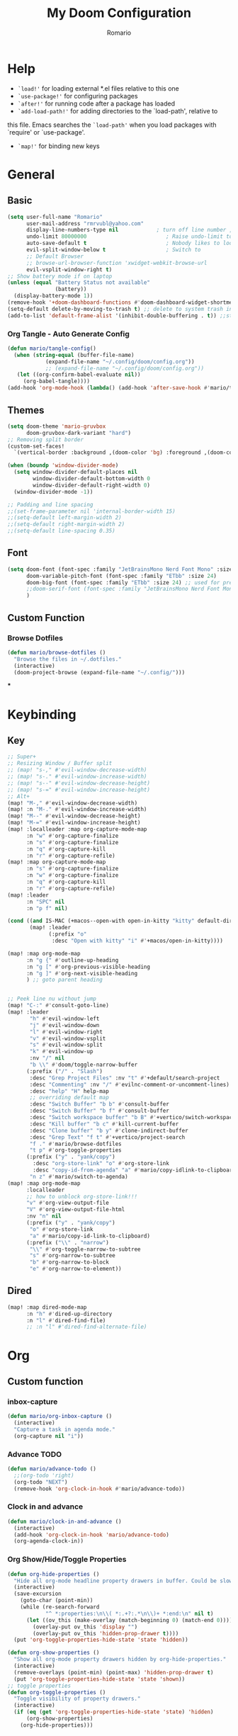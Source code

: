 #+TITLE: My Doom Configuration
#+AUTHOR: Romario
#+PROPERTY: header-args:emacs-lisp :tangle ./config.el
* Help
- =`load!'= for loading external *.el files relative to this one
- =`use-package!'= for configuring packages
- =`after!'= for running code after a package has loaded
- =`add-load-path!'= for adding directories to the `load-path', relative to
this file. Emacs searches the =`load-path'= when you load packages with `require' or `use-package'.
- =`map!'= for binding new keys
* General
** Basic
:PROPERTIES:
:ID:       b3a5df34-317c-4640-bd39-82748413b3f5
:END:
#+begin_src emacs-lisp
(setq user-full-name "Romario"
      user-mail-address "rmrvubl@yahoo.com"
      display-line-numbers-type nil            ; turn off line number , you can toggle it with <leader>tl
      undo-limit 80000000                         ; Raise undo-limit to 80Mb
      auto-save-default t                         ; Nobody likes to loose work, I certainly don't
      evil-split-window-below t                   ; Switch to            after splitting
      ;; Default Browser
      ;; browse-url-browser-function 'xwidget-webkit-browse-url
      evil-vsplit-window-right t)
;; Show battery mode if on laptop
(unless (equal "Battery Status not available"
               (battery))
  (display-battery-mode 1))
(remove-hook '+doom-dashboard-functions #'doom-dashboard-widget-shortmenu) ; hide dashboard shortmen
(setq-default delete-by-moving-to-trash t) ;; delete to system trash instead
(add-to-list 'default-frame-alist '(inhibit-double-buffering . t)) ;;stops flickering

#+end_src
*** Org Tangle - Auto Generate Config
:PROPERTIES:
:ID:       36533d71-887e-4e00-8286-b61dac569426
:END:
#+begin_src emacs-lisp
(defun mario/tangle-config()
  (when (string-equal (buffer-file-name)
            (expand-file-name "~/.config/doom/config.org"))
            ;; (expand-file-name "~/.config/doom/config.org"))
   (let ((org-confirm-babel-evaluate nil))
     (org-babel-tangle))))
(add-hook 'org-mode-hook (lambda() (add-hook 'after-save-hook #'mario/tangle-config)))
#+end_src
** Themes
:PROPERTIES:
:ID:       34992806-4bdd-4346-8141-c44af28c47dc
:END:
#+begin_src emacs-lisp
(setq doom-theme 'mario-gruvbox
      doom-gruvbox-dark-variant "hard")
;; Removing split border
(custom-set-faces!
  `(vertical-border :background ,(doom-color 'bg) :foreground ,(doom-color 'bg)))

(when (boundp 'window-divider-mode)
  (setq window-divider-default-places nil
        window-divider-default-bottom-width 0
        window-divider-default-right-width 0)
  (window-divider-mode -1))

;; Padding and line spacing
;;(set-frame-parameter nil 'internal-border-width 15)
;;(setq-default left-margin-width 2)
;;(setq-default right-margin-width 2)
;;(setq-default line-spacing 0.35)
#+end_src
** Font
:PROPERTIES:
:ID:       8b1179dc-2b79-4dbe-ad3d-770b0eb883d9
:END:
#+begin_src emacs-lisp
(setq doom-font (font-spec :family "JetBrainsMono Nerd Font Mono" :size 15)
      doom-variable-pitch-font (font-spec :family "ETbb" :size 24)
      doom-big-font (font-spec :family "ETbb" :size 24) ;; used for presentations or streaming
      ;;doom-serif-font (font-spec :family "JetBrainsMono Nerd Font Mono" :size 24))
      )
#+end_src
** Custom Function
*** Browse Dotfiles
:PROPERTIES:
:ID:       fe6b9af6-2fc6-4cda-88b1-f0ec62437c2d
:END:
#+begin_src emacs-lisp
(defun mario/browse-dotfiles ()
  "Browse the files in ~/.dotfiles."
  (interactive)
  (doom-project-browse (expand-file-name "~/.config/")))
#+end_src
***
* Keybinding
** Key
:PROPERTIES:
:ID:       0457f88d-5b6d-477a-955b-69be9d53e04f
:END:
#+begin_src emacs-lisp
;; Super+
;; Resizing Window / Buffer split
;; (map! "s-," #'evil-window-decrease-width)
;; (map! "s-." #'evil-window-increase-width)
;; (map! "s--" #'evil-window-decrease-height)
;; (map! "s-=" #'evil-window-increase-height)
;; Alt+
(map! "M-," #'evil-window-decrease-width)
(map! :n "M-." #'evil-window-increase-width)
(map! "M--" #'evil-window-decrease-height)
(map! "M-=" #'evil-window-increase-height)
(map! :localleader :map org-capture-mode-map
      :n "w" #'org-capture-finalize
      :n "s" #'org-capture-finalize
      :n "q" #'org-capture-kill
      :n "r" #'org-capture-refile)
(map! :map org-capture-mode-map
      :n "s" #'org-capture-finalize
      :n "w" #'org-capture-finalize
      :n "q" #'org-capture-kill
      :n "r" #'org-capture-refile)
(map! :leader
      :n "SPC" nil
      :n "p f" nil)

(cond ((and IS-MAC (+macos--open-with open-in-kitty "kitty" default-directory))
       (map! :leader
             (:prefix "o"
              :desc "Open with kitty" "i" #'+macos/open-in-kitty))))

(map! :map org-mode-map
      :n "g {" #'outline-up-heading
      :n "g [" #'org-previous-visible-heading
      :n "g ]" #'org-next-visible-heading
      ) ;; goto parent heading


;; Peek line nu without jump
(map! "C-:" #'consult-goto-line)
(map! :leader
       "h" #'evil-window-left
       "j" #'evil-window-down
       "l" #'evil-window-right
       "v" #'evil-window-vsplit
       "s" #'evil-window-split
       "k" #'evil-window-up
       :nv "/" nil
       "b \\" #'doom/toggle-narrow-buffer
      (:prefix ("/" . "Slash")
       :desc "Grep Project Files" :nv "t" #'+default/search-project
       :desc "Commenting" :nv "/" #'evilnc-comment-or-uncomment-lines)
       :desc "help" "H" help-map
       ;; overriding default map
       :desc "Switch Buffer" "b b" #'consult-buffer
       :desc "Switch Buffer" "b f" #'consult-buffer
       :desc "Switch workspace buffer" "b B" #'+vertico/switch-workspace-buffer
       :desc "Kill buffer" "b c" #'kill-current-buffer
       :desc "Clone buffer" "b y" #'clone-indirect-buffer
       :desc "Grep Text" "f t" #'+vertico/project-search
       "f ." #'mario/browse-dotfiles
       "t p" #'org-toggle-properties
      (:prefix ("y" . "yank/copy")
        :desc "org-store-link" "o" #'org-store-link
        :desc "copy-id-from-agenda" "a" #'mario/copy-idlink-to-clipboard)
       "n z" #'mario/switch-to-agenda)
(map! :map org-mode-map
      :localleader
      ;; how to unblock org-store-link!!!
      "v" #'org-view-output-file
      "V" #'org-view-output-file-html
      :nv "n" nil
      (:prefix ("y" . "yank/copy")
       "o" #'org-store-link
       "a" #'mario/copy-id-link-to-clipboard)
      (:prefix ("\\" . "narrow")
       "\\" #'org-toggle-narrow-to-subtree
       "s" #'org-narrow-to-subtree
       "b" #'org-narrow-to-block
       "e" #'org-narrow-to-element))
#+end_src

** Dired
:PROPERTIES:
:ID:       26b60258-64f2-4394-bcd2-ddb07657e775
:END:
#+begin_src emacs-lisp
(map! :map dired-mode-map
      :n "h" #'dired-up-directory
      :n "l" #'dired-find-file)
      ;; :n "l" #'dired-find-alternate-file)
#+end_src
* Org
** Custom function
*** inbox-capture
:PROPERTIES:
:ID:       aeb399ac-ded1-4db7-afaa-e0edc547f8e5
:END:
#+begin_src emacs-lisp
(defun mario/org-inbox-capture ()
  (interactive)
  "Capture a task in agenda mode."
  (org-capture nil "i"))
#+end_src
*** Advance TODO
:PROPERTIES:
:ID:       5b77bcc0-0b1a-4715-a564-e9939f7ad160
:END:
#+begin_src emacs-lisp
(defun mario/advance-todo ()
  ;;(org-todo 'right)
  (org-todo "NEXT")
  (remove-hook 'org-clock-in-hook #'mario/advance-todo))
#+end_src
*** Clock in and advance
:PROPERTIES:
:ID:       fcd173bd-f8dc-4e72-806f-025e19fccc5b
:END:
#+begin_src emacs-lisp
(defun mario/clock-in-and-advance ()
  (interactive)
  (add-hook 'org-clock-in-hook 'mario/advance-todo)
  (org-agenda-clock-in))
#+end_src
*** Org Show/Hide/Toggle Properties
:PROPERTIES:
:ID:       49325209-045f-4e0d-aa76-5c36d4ca2116
:END:
#+begin_src emacs-lisp
(defun org-hide-properties ()
  "Hide all org-mode headline property drawers in buffer. Could be slow if it has a lot of overlays."
  (interactive)
  (save-excursion
    (goto-char (point-min))
    (while (re-search-forward
            "^ *:properties:\n\\( *:.+?:.*\n\\)+ *:end:\n" nil t)
      (let ((ov_this (make-overlay (match-beginning 0) (match-end 0))))
        (overlay-put ov_this 'display "")
        (overlay-put ov_this 'hidden-prop-drawer t))))
  (put 'org-toggle-properties-hide-state 'state 'hidden))

(defun org-show-properties ()
  "Show all org-mode property drawers hidden by org-hide-properties."
  (interactive)
  (remove-overlays (point-min) (point-max) 'hidden-prop-drawer t)
  (put 'org-toggle-properties-hide-state 'state 'shown))
;; toggle properties
(defun org-toggle-properties ()
  "Toggle visibility of property drawers."
  (interactive)
  (if (eq (get 'org-toggle-properties-hide-state 'state) 'hidden)
      (org-show-properties)
    (org-hide-properties)))
#+end_src
*** Copy idlink to clipboard
:PROPERTIES:
:ID:       d0e78e4a-b158-4b83-898d-88a2d6a22a15
:END:
#+begin_src emacs-lisp
(defun mario/copy-idlink-to-clipboard()
       (interactive)
       (when (eq major-mode 'org-agenda-mode) ;switch to orgmode
     (org-agenda-show)
     (org-agenda-goto))
       (when (eq major-mode 'org-mode) ; do this only in org-mode buffers
     (setq mytmphead (nth 4 (org-heading-components)))
         (setq mytmpid (funcall 'org-id-get-create))
     (setq mytmplink (format "[[id:%s][%s]]" mytmpid mytmphead))
     (kill-new mytmplink)
     (message "Copied %s to killring (clipboard)" mytmplink)))

#+end_src
*** Switch to agenda
:PROPERTIES:
:ID:       8fb41583-b784-4181-be73-1f1a074d037b
:END:
#+begin_src emacs-lisp
(defun mario/switch-to-agenda()
  (interactive)
  (org-agenda nil " "))
#+end_src
*** is project p
:PROPERTIES:
:ID:       f5760a07-7b88-42bc-b744-41314d5f09ba
:END:
#+begin_src emacs-lisp
  (defun mario/is-project-p()
    "Any Task with todo keyword subtask"
    (save-restriction
      (widen)
      (let ((has-subtask)
            (subtree-end (save-excursion (org-end-of-subtree t)))
            (is-a-task (member (nth 2(org-heading-components)) org-todo-keywords-1)))
          (save-excursion
            (forward-line 1)
            (while (and (not has-subtask)
                        (< (point) subtree-end)
                        (re-search-forward "^\*+ " subtree-end t))
              (when (member (org-get-todo-state) org-todo-keywords-1)
                (setq has-subtask t))))
          (and is-a-task has-subtask))))
#+end_src
*** skip project
:PROPERTIES:
:ID:       52b44427-807b-47a5-9e6b-1b856030ebb0
:END:
#+begin_src emacs-lisp
  (defun mario/skip-projects ()
  "Skip trees that are projects"
  (save-restriction
    (widen)
    (let ((next-headline (save-excursion (or (outline-next-heading) (point-max)))))
      (cond
       ((org-is-habit-p)
        next-headline)
       ((mario/is-project-p)
        next-headline)
       (t
        nil)))))
#+end_src
*** Org-View Output File
:PROPERTIES:
:ID:       8c366f09-c67d-4bcb-ae50-d37289a8165c
:END:
#+begin_src emacs-lisp
;; PDF
(defun org-view-output-file (&optional org-file-path)
  "Visit buffer open on the first output file (if any) found, using `org-view-output-file-extensions'"
  (interactive)
  (let* ((org-file-path (or org-file-path (buffer-file-name) ""))
         (dir (file-name-directory org-file-path))
         (basename (file-name-base org-file-path))
         (output-file nil))
    (dolist (ext org-view-output-file-extensions)
      (unless output-file
        (when (file-exists-p
               (concat dir basename "." ext))
          (setq output-file (concat dir basename "." ext)))))
    (if output-file
        (if (member (file-name-extension output-file) org-view-external-file-extensions)
            (browse-url-xdg-open output-file)
          (pop-to-buffer (or (find-buffer-visiting output-file)
                             (find-file-noselect output-file))))
      (message "No exported file found"))))

(defvar org-view-output-file-extensions '("pdf" "md" "rst" "txt" "tex" "html")
  "Search for output files with these extensions, in order, viewing the first that matches")

;; PDF
(defvar org-view-external-file-extensions '("html")
  "File formats that should be opened externally.")

(defcustom org-html-use-webkit t
  "Use embedded webkit to preview.
This requires GNU/Emacs version >= 26 and built with the `--with-xwidgets`
option."
  :type 'boolean)

(defun org-html-browser (url)
  "Use browser specified by user to load URL.
Use default browser if nil."
  (if org-html-url-browser
      (let ((browse-url-generic-program org-html-url-browser)
            (browse-url-generic-args roam-url-args))
        (ignore browse-url-generic-program)
        (ignore browse-url-generic-args)
        (browse-url-generic url))
    (browse-url url)))

(defun org-html-open-url (url)
  "Ask the browser to load URL.
Use default browser unless `xwidget' is available."
  (if (and org-html-use-webkit
           (featurep 'xwidget-internal))
      (progn
        (xwidget-webkit-browse-url url)
        (let ((buf (xwidget-buffer (xwidget-webkit-current-session))))
          (when (buffer-live-p buf)
            (and (eq buf (current-buffer)) (quit-window))
            (let (display-buffer-alist)(pop-to-buffer buf)))))
    (org-html-browser url)))

(defun org-view-output-file-html (&optional org-file-path)
  "Visit buffer open on the first output file (if any) found, using `org-view-output-file-extensions'"
  (interactive)
  (let* ((org-file-path (or org-file-path (buffer-file-name) ""))
         (dir (file-name-directory org-file-path))
         (basename (file-name-base org-file-path))
         (output-file nil))
    (dolist (ext org-view-output-file-extensions-html)
      (unless output-file
        (when (file-exists-p
               (concat dir basename "." ext))
          (setq output-file (concat dir basename "." ext)))))
    (if output-file
        (if (member (file-name-extension output-file) org-view-external-file-extensions)
            (defun org-html-preview-url ()
                "Return grip preview url."
                 (format "file://%s" output-file))
            (org-html-open-url org-html-preview-url))
      (message "No exported file found"))))

(defvar org-view-output-file-extensions-html '( "html")
  "Search for output files with these extensions, in order, viewing the first that matches")

(defvar org-view-external-file-extensions '("html")
  "File formats that should be opened externally.")
#+end_src
*** Org-roam ui func
:PROPERTIES:
:ID:       5d4e2e59-72c6-45bf-af42-1e79ea2d7306
:END:
#+begin_src emacs-lisp
(defcustom org-roam-ui-use-webkit t
  "Use embedded webkit to preview.
This requires GNU/Emacs version >= 26 and built with the `--with-xwidgets`
option."
  :type 'boolean
  :group 'roam)

(defun org-roam-ui-browser (url)
  "Use browser specified by user to load URL.
Use default browser if nil."
  (if org-roam-ui-url-browser
      (let ((browse-url-generic-program org-roam-ui-url-browser)
            (browse-url-generic-args roam-url-args))
        (ignore browse-url-generic-program)
        (ignore browse-url-generic-args)
        (browse-url-generic url))
    (browse-url url)))

(defun org-roam-ui-open-url (url)
  "Ask the browser to load URL.
Use default browser unless `xwidget' is available."
  (if (and org-roam-ui-use-webkit
           (featurep 'xwidget-internal))
      (progn
        (xwidget-webkit-browse-url url)
        (let ((buf (xwidget-buffer (xwidget-webkit-current-session))))
          (when (buffer-live-p buf)
            (and (eq buf (current-buffer)) (quit-window))
            (let (display-buffer-alist)(pop-to-buffer buf)))))
    (org-roam-ui-browser url)))

(define-minor-mode org-roam-ui-open-in-browser
  "open org-roam-ui in the browser"
 :lighter "roam"
 (org-roam-ui-open-url "http://127.0.0.1:35901"))

#+end_src
** Org
*** Configuration
:PROPERTIES:
:ID:       09b334ec-e9bb-4e79-96e3-8ad61101705e
:END:
#+begin_src emacs-lisp
(setq mario/org-agenda-dir (file-truename "~/Documents/Docdump/gtd/")
      mario/org-dir (file-truename "~/Documents/Docdump/")
      mario/org-journal-dir (file-truename "~/Documents/Docdump/journals/daily/")
      mario/org-roam-dir (file-truename "~/Documents/Docdump/"))
(setq org-attach-id-dir (expand-file-name "assets" mario/org-dir)
      org-attach-dir-relative t)
(setq org-habit-show-habits-only-for-today t)
(setq org-directory mario/org-dir
      org-ellipsis " "
      org-archive-location (concat org-directory ".archive/%s::")
      org-tag-alist '(("@errand" . ?e)
                      ("@office" . ?o)
                      ("@computer" . ?h)
                      ("@home" . ?h)
                      (:newline)
                      ("CANCELLED" . ?c)))
(setq org-log-done 'time
     ;; org-log-into-drawer t
      )
(with-eval-after-load 'flycheck
  (flycheck-add-mode 'proselint 'org-mode))
;;(add-hook! org-mode
;;  (lambda() (add-hook 'after-save-hook #'mario/tangle-config)))
(require 'org-habit)
;; (after! org
;;   (map! :leader
;;         "c" #'org-capture))
(setq org-todo-keywords
      '((sequence "TODO(t)" "PROJ(p)" "NEXT(n)" "|" "DONE(d)")
        (sequence "PROJ(p)" "|" "HOLD(h@/!)")
        (sequence "WAITING(w@/!)" "HOLD(h@/!)" "|" "CANCELLED(c@/!)")))
(setq org-todo-keywords-faces
        '(("TODO" :foreground "#008080" :weight normal :italic t)
          ("PROJ" :foreground "#fe8019" :weight normal :italic t)
          ("NEXT" :foreground "#d79221" :weight normal :italic t)
          ("WAITING" :foreground "#32302f" :weight normal :italic t)
          ("DONE" :foreground "#98971a" :weight normal :strike-through t)))
(setq org-structure-template-alist '(("a" . "export ascii")
                                     ("c" . "center")
                                     ("C" . "comment")
                                     ("e" . "example")
                                     ("E" . "export")
                                     ("h" . "export html")
                                     ("l" . "export latex")
                                     ("q" . "quote")
                                     ("s" . "src")
                                     ("v" . "verse")
                                     ("el" . "src emacs-lisp")
                                     ("d" . "definition")
                                     ("t" . "theorem")))
#+end_src
*** Font
:PROPERTIES:
:ID:       ad94d1fb-c9e7-4b37-a66c-75dec098aee7
:END:
#+begin_src emacs-lisp
;; TODO: How to iterate to list ?
(custom-set-faces!
  '(outline-1 :font "ETbb" :height 1.4)
  '(outline-2 :font "ETbb" :height 1.3)
  '(outline-3 :font "ETbb" :height 1.2)
  '(outline-4 :font "ETbb" :height 1.1)
  '(outline-5 :font "ETbb" :height 1.05)
  '(outline-5 :font "ETbb" :height 1.05)
  '(org-document-info :font "ETbb" :slant italic :height 1.3)
  '(org-document-title :font "ETbb" :height 1.6))
#+end_src
*** Another Set faces
:PROPERTIES:
:ID:       e091c617-2199-4e17-94f8-a12c2d23cd6d
:END:
#+begin_src emacs-lisp
    (set-face-attribute 'org-document-info nil
                          :foreground nil
                          :slant 'italic
                          :inherit 'variable-pitch)
     ;; Ensure that anything that should be fixed-pitch in Org files appears that way
     (set-face-attribute 'org-hide nil
                          :inherit 'fixed-pitch)
     (set-face-attribute 'org-block nil
                          :foreground nil
                          :inherit 'fixed-pitch)
     (set-face-attribute 'org-block-begin-line nil
                          :foreground nil
                          :height 0.8
                          :slant 'italic
                          :inherit 'fixed-pitch)
     (set-face-attribute 'org-ellipsis nil
                          :foreground nil
                          :height 1.2
                          :inherit 'fixed-pitch)
     (set-face-attribute 'org-meta-line nil
                          :foreground nil
                          :inherit 'fixed-pitch)

#+end_src

** Agenda
:PROPERTIES:
:ID:       b6d1d519-2603-4eb8-835d-78930e799095
:END:
#+begin_src emacs-lisp
(setq org-capture-templates
        `(("i" "Inbox" entry (file ,(expand-file-name "inbox.org" mario/org-agenda-dir))
           ,(concat "* TODO %?\n"
                    "/Entered on/ %u"))
          ("r" "Reading List" entry (file ,(expand-file-name "books.org" mario/org-agenda-dir))
           ,(concat "* TODO %?\n"))))
#+end_src
** Roam
*** Roam
:PROPERTIES:
:ID:       a936fc4a-1989-4471-a4b5-9ace9e27d58e
:END:
#+begin_src emacs-lisp
(use-package! org-roam
  :init
  (setq org-roam-v2-ack t)
  (map! :leader
        :prefix "n"
        :desc "org-roam" "b" #'org-roam-buffer-toggle
        :desc "org-roam-node-insert" "i" #'org-roam-node-insert
        :desc "org-roam-node-find" "f" #'org-roam-node-find
        :desc "Find file in notes" "F" #'+default/find-in-notes
        :desc "Browse Notes" "C-f" #'+default/browse-notes
        :desc "org-roam-ref-find" "k" #'org-roam-ref-find
        :desc "org-roam-show-graph(UI)" "g" #'org-roam-ui-mode
        :desc "org-roam-capture" "x" #'org-roam-capture
        :desc "org-roam-yesterday" "h" #'org-roam-dailies-goto-yesterday
        :desc "org-roam-today" "j" #'org-roam-dailies-goto-today
        :desc "org-roam-tomorrow" "k" #'org-roam-dailies-goto-tomorrow
        :desc "org-roam-date" "l" #'org-roam-dailies-goto-date
        (:prefix (";" . "journal")
         :desc "Previous Entry" "h" #'org-journal-previous-entry
         :desc "New Entry" "j" #'org-journal-new-entry
         :desc "search forever" "s" #'org-journal-search-forever
         :desc "Next Entry" "k" #'org-journal-next-entry))
  (map! :map org-mode-map
        :localleader
        :prefix "m"
        "u" #'org-roam-update-org-id-locations)
  (setq org-roam-directory mario/org-roam-dir
        org-roam-dailies-directory "journals/daily"
        org-roam-db-gc-threshold most-positive-fixnum
        ;; Only create ID in interactive mode
        ;; org-id-link-to-org-use-id 'create-if-interactive'
        org-id-link-to-org-use-id t)
  :config
  (setq org-roam-mode-sections
        (list #'org-roam-backlinks-insert-section
              #'org-oram-reflinks-insert-section
              #'org-roam-unlinked-references-insert-section
              ))
;; Actually i don't need to these its configured by doom itself.
  (set-popup-rules!
   `((,(regexp-quote org-roam-buffer) ; persistent org-roam buffer
      :side right :width .33 :height .5 :ttl nil :modeline nil :quit nil :slot 1)
     ("^\\*org-roam: " ; node dedicated org-roam buffer
      :side right :width .33 :height .5 :ttl nil :modeline nil :quit nil :slot 2)))
  ;; Wrap org-roam-buffer
  (add-hook 'org-roam-mode-hook #'turn-on-visual-line-mode)
  (setq org-roam-capture-templates
        '(("d" "default" plain
           "%?"
           :if-new (file+head "pages/${slug}.org"
                              "#+title: ${title}\n")
           :immediate-finish t
           :unnarrowed t)
          ("b" "Book" plain
           "%?"
           :if-new (file+head "pages/books/${slug}.org"
                              "#+title: ${title}\n")
           :immediate-finish t
           :unnarrowed t)
          ("z" "Zettle" plain
           "%?"
           :if-new (file+head "pages/%<%Y%m%d%H%M%S>-${slug}.org"
                              "#+title: ${title}\n")
           :immediate-finish t
           :unnarrowed t)))
  (set-company-backend! 'org-mode '(company-capf)))
#+end_src

*** UI
:PROPERTIES:
:ID:       3fa15bc3-ba97-46cc-95fc-9f0419b29be7
:END:
#+begin_src emacs-lisp
;; Deps org-roam-ui
(use-package! websocket
  :after org-roam)
(use-package! org-roam-ui
  :after org-roam
  :commands (org-roam-ui-mode)
  :config
  (setq org-roam-ui-browser-function #'xwidget-webkit-browse-url
        org-roam-ui-sync-theme t
        org-roam-ui-use-webkit nil
        ))
#+end_src
** Agenda
:PROPERTIES:
:ID:       ea53523d-77a5-47ff-b897-19a05f1ba407
:END:
#+begin_src emacs-lisp
;; Org-Agenda
(map! :map org-agenda-mode-map
      :localleader
      (:prefix ("z" . "Calendar")
       "c" #'mario/calendar
       "s" #'org-gcal-sync
       "f" #'org-gcal-fetch
       "d" #'org-gcal-delete-at-point
       "i" #'org-gcal-post-at-point
       "S" #'org-gcal--sync-unlock)
      "x" #'mario/org-inbox-capture
      "z" #'mario/calendar
      "c I" #'mario/clock-in-and-advance)
(require 'find-lisp)
(setq org-agenda-files
      (append (find-lisp-find-files mario/org-agenda-dir "\.org$")
              (find-lisp-find-files mario/org-journal-dir "\.org$")))
(use-package! org-agenda
  :init
  (map! "<F1>" #'mario/switch-to-agenda)
  (setq org-agenda-block-separator nil
        org-agenda-start-with-log-mode t)
  :config
  (setq org-agenda-custom-commands `((" " "Agenda"
                                     ((agenda ""
                                              ((org-agenda-span 'day)
                                               (org-agenda-start-day nil)
                                               (org-deadline-warning-days 365)))
                                      (alltodo ""
                                           ((org-agenda-overriding-header "Inbox")
                                            (org-agenda-files '(,(expand-file-name "inbox.org" mario/org-agenda-dir)))))
                                      (todo "NEXT"
                                           ((org-agenda-overriding-header "In Progress")
                                            (org-agenda-files '(,(expand-file-name "projects.org" mario/org-agenda-dir)))))
                                      (todo "TODO"
                                           ((org-agenda-overriding-header "Active Projects")
                                            (org-agenda-skip-function #'mario/skip-projects)
                                            (org-agenda-files '(,(expand-file-name "projects.org" mario/org-agenda-dir)))))
                                      (todo "TODO"
                                           ((org-agenda-overriding-header "One-off Tasks")
                                            (org-agenda-files '(,(expand-file-name "next.org" mario/org-agenda-dir)))
                                            (org-agenda-skip-function '(org-agenda-skip-entry-if 'deadline 'scheduled))))))
                                   ("h" "Routines / Habits"
                                     ((todo "TODO"
                                           ((org-agenda-overriding-header "Routines & Habits")
                                            (org-agenda-files '(,(expand-file-name "habits.org" mario/org-agenda-dir)))))
                                      (todo "NEXT"
                                           ((org-agenda-overriding-header "Reading Unfinished")
                                            (org-agenda-files '(,(expand-file-name "books.org" mario/org-agenda-dir)))))
                                      (todo "TODO"
                                           ((org-agenda-overriding-header "Reading List")
                                            (org-agenda-files '(,(expand-file-name "books.org" mario/org-agenda-dir)))))))
                                   ("n" "North Star"
                                     ;; How to Filter only heading of this TODO?
                                     ((todo "PROJ"
                                           ((org-agenda-overriding-header "Active Project")
                                            (org-agenda-files '(,(expand-file-name "projects.org" mario/org-agenda-dir)))))
                                      (todo "TODO"
                                           ((org-agenda-overriding-header "Project TODOS")
                                            (org-agenda-files '(,(expand-file-name "projects.org" mario/org-agenda-dir)))))
                                      (todo "HOLD|CANCELLED"
                                           ((org-agenda-overriding-header "PROJECTS ONHOLD / CANCELLED")
                                            (org-agenda-files '(,(expand-file-name "projects.org" mario/org-agenda-dir))))))))))
#+end_src
** Journal
:PROPERTIES:
:ID:       95d25d03-90f2-4a81-b3ba-4f6310b00fbc
:END:
#+begin_src emacs-lisp
(after! org-journal
 (setq org-journal-date-prefix "#+title: "
       org-journal-file-format "%Y-%m-%d.org"
       org-journal-time-format "%I:%M%p"
       ;; org-journal-date-format "%A, %d %B %Y"
       org-journal-date-format "%Y-%m-%d"
       org-journal-dir mario/org-journal-dir
       org-journal-enable-agenda-integration t))
#+end_src
** Pomodoro
** Noter
:PROPERTIES:
:ID:       cf5afc83-8b7f-4c0a-a001-945a6d1fa811
:END:
#+begin_src emacs-lisp
(after! org-noter
  org-noter-doc-split-fraction '(0.57 0.43))
#+end_src

** Calendar / Gcal
:PROPERTIES:
:ID:       5b22395f-5920-42b3-9e33-baeb02d4b082
:END:
#+begin_src emacs-lisp
(defun mario/calendar ()
  (interactive)
  (cfw:open-calendar-buffer
   :contents-sources
   (list
    (cfw:org-create-file-source "Inbox" (expand-file-name "inbox.org" mario/org-agenda-dir) "Cyan")  ; other org source
    (cfw:org-create-file-source "org-gcal" (expand-file-name "cal.org" mario/org-agenda-dir) "Green") ; other org source
    (cfw:ical-create-source "gcal" (shell-command-to-string "pass api/rmrvubl-gcal-ics") "IndianRed") ; gcal ICS
    ;; (cfw:org-create-source "Green")  ; org-agenda source
    ;; (cfw:org-create-file-source "Inbox" "~/Documents/Docdump/gtd/inbox.org" "Cyan")  ; other org source
    ;; (cfw:org-create-file-source "Project" "~/Documents/Docdump/gtd/projects.org" "black")  ; other org source
    ;; (cfw:howm-create-source "Blue")  ; howm source
    ;; (cfw:cal-create-source "Orange") ; diary source
    ;; (cfw:ical-create-source "Moon" "~/moon.ics" "Gray")  ; ICS source1
   )))
(require 'org-gcal)
;; How to hide this in emacs? through pass?
(setq org-gcal-client-id (shell-command-to-string "pass api/rmrvubl-org-gcal-id")
      org-gcal-client-secret (shell-command-to-string "pass api/rmrvubl-org-gcal-secret")
      org-gcal-fetch-file-alist '(("rmrvubl@gmail.com" .  "~/Documents/Docdump/gtd/cal.org"))) ;; Which sync to gcal file
                                  ;; ("another-mail@gmail.com" .  "~/task.org")))
#+end_src
* Pdf
:PROPERTIES:
:ID:       7113d133-6e71-4b4f-a177-78d89e856034
:END:
#+begin_src emacs-lisp
(use-package pdf-view
  :hook (pdf-tools-enabled . pdf-view-themed-minor-mode)
  :hook (pdf-tools-enabled . hide-mode-line-mode)
  :config
  (setq pdf-view-resize-factor 1.1)
  (setq-default pdf-view-display-size 'fit-page))
#+end_src
* Mu4e
:PROPERTIES:
:ID:       90217926-6308-4c01-81bc-04408e5b5be3
:END:
#+begin_src emacs-lisp
(after! mu4e
  (setq sendmail-program (executable-find "msmtp"))
  (setq +mu4e-gmail-accounts '(("rmrvubl@gmail.com" . "/rmrvubl")))

  (add-to-list 'mu4e-bookmarks
               '(:name "Yesterday's messages" :query "date:2d..1d" :key ?y) t))
#+end_src

* Deft
:PROPERTIES:
:ID:       83ea417a-dfe3-4b24-aa73-446ba23a0560
:END:
#+begin_src emacs-lisp
(setq deft-directory mario/org-roam-dir
      deft-recursive t
      deft-use-filter-string-for-filename t
      deft-default-extension "org")
#+end_src
